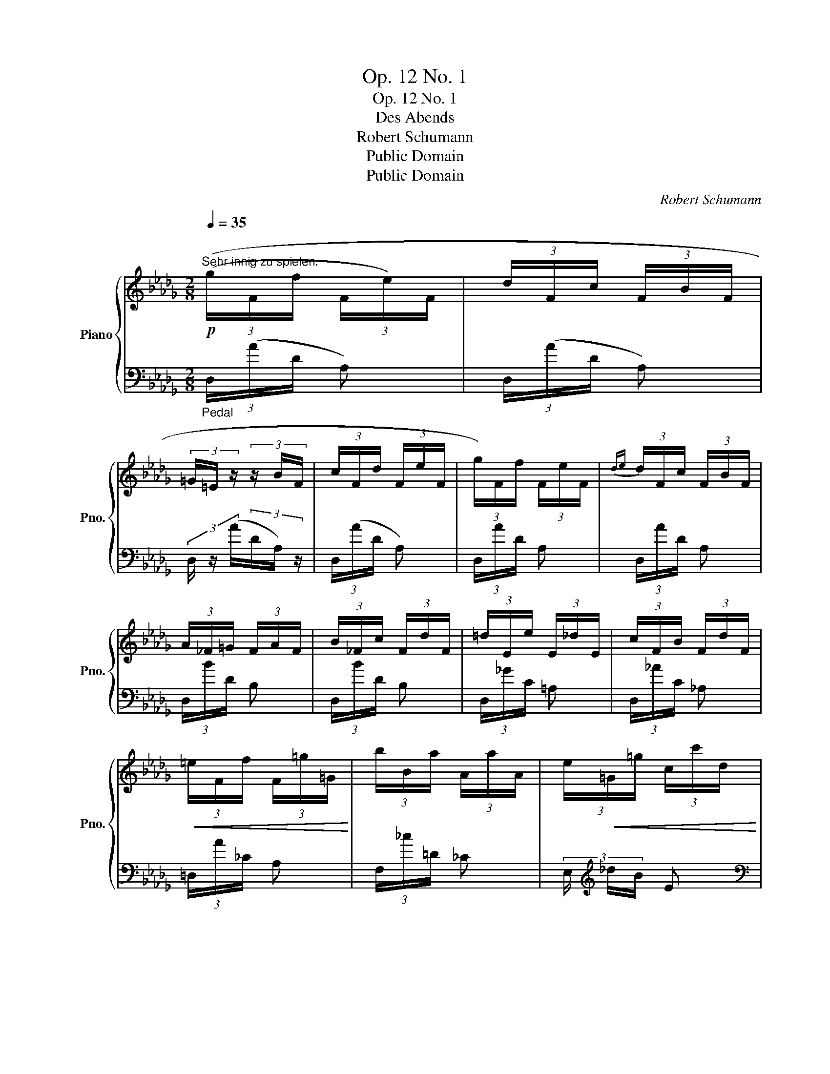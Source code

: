 X:1
T:Op. 12 No. 1
T:Op. 12 No. 1
T:Des Abends
T:Robert Schumann
T:Public Domain
T:Public Domain
C:Robert Schumann
Z:Public Domain
%%score { ( 1 3 ) | ( 2 4 ) }
L:1/8
Q:1/4=35
M:2/8
K:Db
V:1 treble nm="Piano" snm="Pno."
V:3 treble 
V:2 bass 
V:4 bass 
V:1
"^\n"!p!"^Sehr innig zu spielen." (3((g/F/f/ (3F/e/)F/ | (3d/F/c/ (3F/B/F/ | %2
 (3=G/=E/ z/ (3z/ B/F/ | (3c/F/d/ (3F/e/F/ | (3g/)F/f/ (3F/e/F/ |{de} (3d/F/c/ (3F/B/F/ | %6
 (3A/_F/=G/ (3F/A/F/ | (3B/_F/c/ (3F/d/F/ | (3=d/E/e/ (3E/_d/E/ | (3c/F/B/ (3F/d/F/ | %10
!<(! (3=e/F/f/ (3F/=g/=G/!<)! | (3b/B/a/ (3A/a/A/ | (3e/!<(!=G/=g/ (3c/c'/d/ | %13
 (3b/!<)!=d/a/ (3_c/f/A/ | (3=d/=G/_d/ (3_F/!>(!B/D/ | (3=G/!>)!C/A/ z :|!p! (3(_g/E/f/ (3E/e/E/ | %17
 (3=d/E/e/ (3E/f/E/ | (3g/E/f/ (3E/e/E/ |{de} (3d/E/c/ (3E/B/)E/ | (3(A/G/A/ (3F/A/E/ | %21
{Bc} (3!>!B/=D/A/ (3E/A/F/ | (3A/G/A/ (3F/A/E/ | (3A/D/A/ (3C/A/)"_rit."(_C/ || %24
[K:E] (3a/F/g/ (3F/!<(!f/F/ | (3^e/!<)!F/f/ (3F/g/)F/ | (3(a/F/g/ (3F/f/F/ | %27
{ef} (3e/F/d/ (3F/c/F/ | (3(B/)A/B/ (3G/B/F/ |{cd} (3!>!c/^E/B/ (3F/B/G/ | (3B/A/B/ (3G/B/F/ | %31
{cd} (3(!>!c/)E/B/ (3D/^A/^^C/ | (3!>!^c/E/B/ (3D/^A/^^C/ | (3A/=C/!>(!G/ (3B,/F/A,/!>)! | %34
 (3E/G,/!>(!D/[K:bass] (3F,/C/E,/!>)! | (3B,/D,/^A,/ (3C,/=A,/D,/) ||[K:Db] _A,2 | z z | %38
[K:treble]!p! (3(g/F/f/ (3F/e/F/ |{de} (3d/F/c/ (3F/B/F/ | (3=G/=E/ z/ (3z/ B/F/ | %41
 (3c/F/d/ (3F/e/)F/ | (3g/F/f/ (3F/e/F/ | (3d/F/c/ (3F/B/F/ | (3A/_F/=G/ (3F/A/F/ | %45
 (3B/_F/c/ (3F/d/F/ | (3=d/E/e/ (3E/_d/E/ | (3c/F/B/ (3F/d/!<(!F/ | (3=e/F/f/ (3F/=g/=G/!<)! | %49
 (3b/B/a/ (3A/a/A/ |!<(! (3e/=G/=g/ (3c/c'/d/ | (3b/!<)!=d/a/ (3_c/f/A/ | (3=d/=G/_d/ (3_F/B/D/ | %53
 (3=G/C/A/ z ||!p! (3(_g/E/f/ (3E/e/E/ | (3=d/E/e/ (3E/f/E/ | (3g/E/f/ (3E/e/E/ | %57
{de} (3d/E/c/ (3E/B/E/ | (3A/(G/)A/ (3F/A/E/ |{Bc} (3B/=D/A/ (3E/A/F/ | (3A/G/A/ (3F/A/E/ | %61
 (3A/D/A/ (3C/)A/"_rit."(_C/ ||[K:E] (3a/F/g/ (3F/!<(!f/F/ | (3^e/F/!<)!f/ (3F/g/F/ | %64
 (3a/F/g/ (3F/f/F/ |{ef} (3e/F/d/ (3F/c/F/ | (3(B/)A/B/ (3G/B/F/ |{cd} (3c/^E/B/ (3F/B/G/ | %68
 (3B/A/B/ (3G/B/(F/) |{cd} (3c/E/B/ (3D/^A/^^C/ | (3!>!^c/E/B/ (3D/^A/^^C/ | %71
 (3=A/=C/G/ (3B,/F/A,/ | (3E/G,/D/[K:bass] (3F,/C/E,/ | (3B,/D,/^A,/ (3C,/=A,/)D,/ ||[K:Db] _A,2 | %75
 z z |[K:treble]!p! (3(g/F/f/ (3F/d/)F/ | (3(a/G/g/ (3G/e/)G/ | (3(!>!B/d/A/ (3d/F/d/ | %79
 (3_F/!>(!B/E/ (3B/D/)B/!>)! |!<(! (3(A/=F/d/ (3F/f/!<)!F/ | (3!>!a/G/e/ (3G/f/)G/ | %82
!<(! (3(A/d/F/ (3d/!<)!A/d/ | (3!>!B/d/A/ (3d/G/d/) | (3(A/F/d/ (3F/f/F/ | %85
"^rit." (3a/G/e/ (3!>!A/f/!>!G/ | (3d/F/d/ (3F/!>(!d/)F/ | !fermata!d'2!>)! | z2 |] %89
V:2
"_Pedal" (3D,/(A/D/ A,) | (3D,/(A/D/ A,) | (3D,/ z/ (A/(3D/A,/) z/ | (3D,/(A/D/ A,) | %4
 (3D,/A/D/ A, | (3D,/A/D/ A, | (3D,/B/D/ B, | (3D,/B/D/ B, | (3D,/_G/C/ =A, | (3D,/_A/C/ _A, | %10
 (3=D,/A/_C/ A, | (3F,/_c/=D/ _C | (3E,/[K:treble] _d/B/ E |[K:bass] (3E,/_c/A/ F | %14
 (3E,,/_F/D/ B, | (3A,,/E/A,/ E, :| (3A,,/(G/C/ G,) | (3__B,,/(G/C/ G,) | (3A,,/(G/C/ G,) | %19
 (3z/ (G/C/ G,) | (3A,,/G/C/ G, | (3E,,/G/C/ G, | (3A,,,/G/C/ G, | (3z/ G/E/ G, || %24
[K:E] (3B,,/(A/D/ A,) | (3=C,/(A/D/ A,) | (3B,,/(A/D/ A,) | (3z/ (A/D/ A,) | (3B,,/A/D/ A, | %29
 (3F,,/ A/D/ A, | (3B,,,/ A/D/ A, | (3z/ (A/B,/ A,) | (3z/ (A/B,/ A,) | (3z/ D/A,/ F, | %34
 (3z/ A,/F,/ B,, | z ((!>!F,, ||[K:Db] (3G,,/)=G,,/A,,/(3B,,/C,/D,/ | (3=D,/E,/F,/(3G,/=G,/A,/-) | %38
 A, x | (3D,/(A/D/ A,) | (3D,/z/(A/ (3D/A,/) z/ | (3D,/(A/D/ A,) | (3D,/A/D/ A, | (3D,/A/D/ A, | %44
 (3D,/B/D/ B, | (3D,/B/D/ B, | (3C,/_G/C/ =A, | (3D,/_A/D/ _A, | (3=D,/A/_C/ A, | (3F,/_c/=D/ _C | %50
 (3E,/[K:treble] _d/B/ E |[K:bass] (3E,/ _c/A/ F | (3E,,/_F/D/ B, | (3A,,/E/A,/ E, || %54
 (3A,,/(G/C/ G,) | (3__B,,/G/C/ G, | (3A,,/G/C/ G, | (3z/ G/C/ G, | (3A,,/G/C/ G, | (3E,,/G/C/ G, | %60
 (3A,,,/G/C/ G, | (3z/ G/E/ G, ||[K:E] (3B,,/A/D/ A, | (3=C,/A/D/ A, | (3B,,/A/D/ A, | %65
 (3z/ A/D/ A, | (3D,/A/D/ A, | (3F,,/A/D/ A, | (3B,,,/ A/D/ A, | (3z/ A/B,/ A, | (3z/ (A/B,/ A,) | %71
 (3z/ (D/A,/F,) | (3z/ (A,/F,/ B,,) | z (F,, ||[K:Db] (3(G,,/)=G,,/A,,/ (3B,,/C,/D,/ | %75
 (3=D,/E,/F,/ (3G,/=G,/A,/-) | (3D,/(A/D/ A,) | (3E,/(A/C/ A,) | (3F,/(F/D/ A,) | %79
 (3=G,,/(D/B,/ _F,) | (3A,,/A/D/ A, | (3A,,/A/C/ A, | (3(A,/A,,/D/ (3A,/F/A,/ | %83
 (3G/A,/F/ (3A,/E/A,/ |!<(! (3A,,/)(A/D/ A,)!<)! | (3A,,,/!>(!(B/C/ A,)!>)! | (3D,,/(A/D/ A,) | %87
 !fermata![D,,A,,]2 | z2 |] %89
V:3
 x2 | x2 | x2 | x2 | x2 | x2 | x2 | x2 | x2 | x2 | x2 | x2 | x2 | x2 | x2 | x2 :| x2 | x2 | x2 | %19
 x2 | x2 | x2 | x2 | x2 ||[K:E] x2 | x2 | x2 | x2 | x2 | x2 | x2 | x2 | x2 | x2 | x[K:bass] x | %35
 x2 ||[K:Db] [E,G,]2 | x2 |[K:treble] x2 | x2 | x2 | x2 | x2 | x2 | x2 | x2 | x2 | x2 | x2 | x2 | %50
 x2 | x2 | x2 | x2 || x2 | x2 | x2 | x2 | x2 | x2 | x2 | x2 ||[K:E] x2 | x2 | x2 | x2 | x2 | x2 | %68
 x2 | x2 | x2 | x2 | x[K:bass] x | x2 ||[K:Db] [E,G,]2 | x2 |[K:treble] x2 | x2 | x2 | x2 | x2 | %81
 x2 | x2 | x2 | x2 | x2 | x2 | x2 | x2 |] %89
V:4
 x2 | x2 | x2 | x2 | x2 | x2 | x2 | x2 | x2 | x2 | x2 | x2 | x/3[K:treble] x5/3 |[K:bass] x2 | x2 | %15
 x2 :| x2 | x2 | x2 | x2 | x2 | x2 | x2 | x2 ||[K:E] x2 | x2 | x2 | x2 | x2 | x2 | x2 | x2 | x2 | %33
 x2 | x2 | x2 ||[K:Db] C,,2 | x2 | (3D,/(A/D/ A,) | x2 | x2 | x2 | x2 | x2 | x2 | x2 | x2 | x2 | %48
 x2 | x2 | x/3[K:treble] x5/3 |[K:bass] x2 | x2 | x2 || x2 | x2 | x2 | x2 | x2 | x2 | x2 | x2 || %62
[K:E] x2 | x2 | x2 | x2 | x2 | x2 | x2 | x2 | x2 | x2 | x2 | x2 ||[K:Db] C,,2 | x2 | %76
 (3:2:2A, x/ x | x2 | x2 | x2 | x2 | x2 | x2 | x2 | x2 | x2 | x2 | x2 | x2 |] %89

